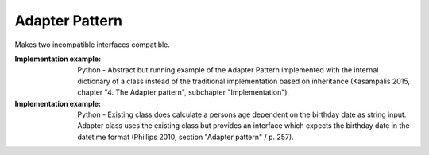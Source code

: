.. _adapter_pattern:

***************
Adapter Pattern
***************

Makes two incompatible interfaces compatible.

:Implementation example:
 Python - Abstract but running example of the Adapter Pattern implemented with
 the internal dictionary of a class instead of the traditional implementation
 based on inheritance (Kasampalis 2015, chapter "4. The Adapter pattern",
 subchapter "Implementation").

:Implementation example:
 Python - Existing class does calculate a persons age dependent on the birthday
 date as string input. Adapter class uses the existing class but provides an
 interface which expects the birthday date in the datetime format (Phillips 2010,
 section "Adapter pattern" / p. 257).

